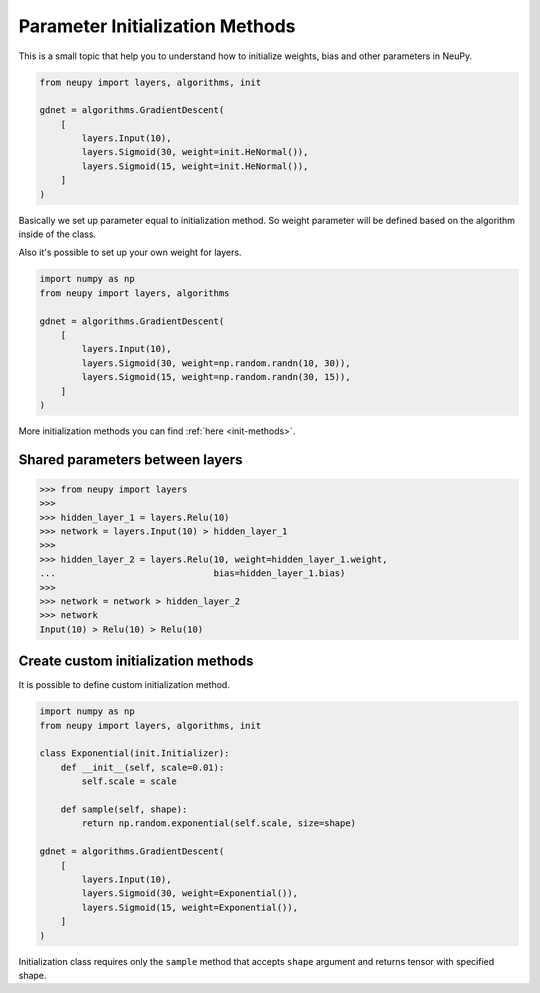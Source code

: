 Parameter Initialization Methods
================================

This is a small topic that help you to understand how to initialize weights, bias and other parameters in NeuPy.

.. code-block:: python

    from neupy import layers, algorithms, init

    gdnet = algorithms.GradientDescent(
        [
            layers.Input(10),
            layers.Sigmoid(30, weight=init.HeNormal()),
            layers.Sigmoid(15, weight=init.HeNormal()),
        ]
    )

Basically we set up parameter equal to initialization method. So weight parameter will be defined based on the algorithm inside of the class.

Also it's possible to set up your own weight for layers.

.. code-block:: python

    import numpy as np
    from neupy import layers, algorithms

    gdnet = algorithms.GradientDescent(
        [
            layers.Input(10),
            layers.Sigmoid(30, weight=np.random.randn(10, 30)),
            layers.Sigmoid(15, weight=np.random.randn(30, 15)),
        ]
    )

More initialization methods you can find :ref:`here <init-methods>`.

Shared parameters between layers
--------------------------------

.. code-block:: python

    >>> from neupy import layers
    >>>
    >>> hidden_layer_1 = layers.Relu(10)
    >>> network = layers.Input(10) > hidden_layer_1
    >>>
    >>> hidden_layer_2 = layers.Relu(10, weight=hidden_layer_1.weight,
    ...                              bias=hidden_layer_1.bias)
    >>>
    >>> network = network > hidden_layer_2
    >>> network
    Input(10) > Relu(10) > Relu(10)

Create custom initialization methods
------------------------------------

It is possible to define custom initialization method.

.. code-block:: python

    import numpy as np
    from neupy import layers, algorithms, init

    class Exponential(init.Initializer):
        def __init__(self, scale=0.01):
            self.scale = scale

        def sample(self, shape):
            return np.random.exponential(self.scale, size=shape)

    gdnet = algorithms.GradientDescent(
        [
            layers.Input(10),
            layers.Sigmoid(30, weight=Exponential()),
            layers.Sigmoid(15, weight=Exponential()),
        ]
    )

Initialization class requires only the ``sample`` method that accepts ``shape`` argument and returns tensor with specified shape.
